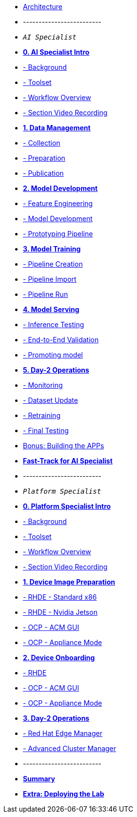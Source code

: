 * xref:00-arch-intro.adoc[Architecture]
* -------------------------
* `_AI Specialist_`

* xref:ai-specialist-00-intro.adoc[*0. AI Specialist Intro*]
* xref:ai-specialist-00-intro.adoc#_background[- Background]
* xref:ai-specialist-00-intro.adoc#_toolset[- Toolset]
* xref:ai-specialist-00-intro.adoc#_workflow_overview[- Workflow Overview]
* xref:ai-specialist-00-intro.adoc#_section_video_recording[- Section Video Recording]

* xref:ai-specialist-01-data.adoc[*1. Data Management*]
* xref:ai-specialist-01-data.adoc#_collection[- Collection]
* xref:ai-specialist-01-data.adoc#_preparation[- Preparation]
* xref:ai-specialist-01-data.adoc#_dataset_publication_and_formatting[- Publication]

* xref:ai-specialist-02-develop.adoc[*2. Model Development*]
* xref:ai-specialist-02-develop.adoc#_feature_engineering[- Feature Engineering]
* xref:ai-specialist-02-develop.adoc#_model_development[- Model Development]
* xref:ai-specialist-02-develop.adoc#_prototyping_pipeline_optional[- Prototyping Pipeline]

* xref:ai-specialist-03-training.adoc[*3. Model Training*]
* xref:ai-specialist-03-training.adoc#_pipeline_creation[- Pipeline Creation]
* xref:ai-specialist-03-training.adoc#_pipeline_import[- Pipeline Import]
* xref:ai-specialist-03-training.adoc#_pipeline_run[- Pipeline Run]

* xref:ai-specialist-04-deploy.adoc[*4. Model Serving*]
* xref:ai-specialist-04-deploy.adoc#_inference_testing[- Inference Testing]
* xref:ai-specialist-04-deploy.adoc#_end_-_to_-_end_validation[- End-to-End Validation]
* xref:ai-specialist-04-deploy.adoc#_promoting_model_to_production[- Promoting model]

* xref:ai-specialist-05-update.adoc[*5. Day-2 Operations*]
* xref:ai-specialist-05-update.adoc#_monitoring[- Monitoring]
* xref:ai-specialist-05-update.adoc#_dataset_update[- Dataset Update]
* xref:ai-specialist-05-update.adoc#_retrain[- Retraining]
* xref:ai-specialist-05-update.adoc#__final_testing[- Final Testing]

* xref:ai-specialist-bonus-apps.adoc[Bonus: Building the APPs]

* xref:ai-specialist-99-fast.adoc[*Fast-Track for AI Specialist*]

* -------------------------
* `_Platform Specialist_`
* xref:platform-specialist-00-intro.adoc[*0. Platform Specialist Intro*]
* xref:platform-specialist-00-intro.adoc#_background[- Background]
* xref:platform-specialist-00-intro.adoc#_toolset[- Toolset]
* xref:platform-specialist-00-intro.adoc#_workflow_overview[- Workflow Overview]
* xref:platform-specialist-00-intro.adoc#_section_video_recording[- Section Video Recording]

* xref:platform-specialist-01-image-bake.adoc[*1. Device Image Preparation*]
* xref:platform-specialist-01-image-bake.adoc#_[- RHDE - Standard x86]
* xref:platform-specialist-01-image-bake.adoc#_[- RHDE - Nvidia Jetson]
* xref:platform-specialist-01-image-bake.adoc#_[- OCP - ACM GUI]
* xref:platform-specialist-01-image-bake.adoc#_[- OCP - Appliance Mode]


* xref:platform-specialist-02-device-onboarding.adoc[*2. Device Onboarding*]
* xref:platform-specialist-02-device-onboarding.adoc#_[- RHDE]
* xref:platform-specialist-02-device-onboarding.adoc#_[- OCP - ACM GUI]
* xref:platform-specialist-02-device-onboarding.adoc#_[- OCP - Appliance Mode]

* xref:platform-specialist-03-day-2-ops.adoc[*3. Day-2 Operations*]
* xref:platform-specialist-03-day-2-ops.adoc#_[- Red Hat Edge Manager]
* xref:platform-specialist-03-day-2-ops.adoc#_[- Advanced Cluster Manager]


* -------------------------
* xref:99-summary.adoc[*Summary*]
* xref:00-how_to_deploy_lab.adoc[*Extra: Deploying the Lab*]
